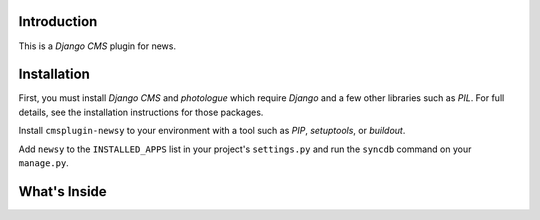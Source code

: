 Introduction
------------

This is a `Django CMS` plugin for news.

Installation
------------

First, you must install `Django CMS` and `photologue` which require `Django` 
and a few other libraries such as `PIL`. For full details, see the installation 
instructions for those packages.

Install ``cmsplugin-newsy`` to your environment with a tool such as `PIP`, 
`setuptools`, or `buildout`.

Add ``newsy`` to the ``INSTALLED_APPS`` list in your project's 
``settings.py`` and run the ``syncdb`` command on your ``manage.py``.

.. _Django: http://www.djangoproject.com/
.. _Django CMS: https://www.django-cms.org/
.. _photologue: http://code.google.com/p/django-photologue/
.. _PIL: http://www.pythonware.com/products/pil/
.. _PIP: http://www.pip-installer.org/
.. _setuptools: http://pypi.python.org/pypi/setuptools/
.. _buildout: http://pypi.python.org/pypi/zc.buildout/

What's Inside
-------------
